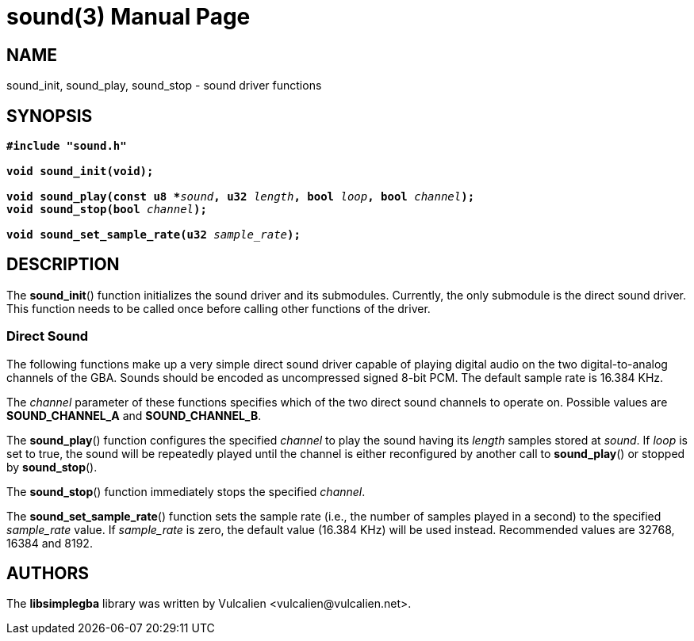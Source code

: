 = sound(3)
:doctype: manpage
:manmanual: Manual for libsimplegba
:mansource: libsimplegba
:revdate: 2024-05-20
:docdate: {revdate}

== NAME
sound_init, sound_play, sound_stop - sound driver functions

== SYNOPSIS
[verse]
____
*#include "sound.h"*

*void sound_init(void);*

**void sound_play(const u8 +++*+++**__sound__**, u32 **__length__**, bool **__loop__**, bool **__channel__**);**
**void sound_stop(bool **__channel__**);**

**void sound_set_sample_rate(u32 **__sample_rate__**);**
____

== DESCRIPTION
The *sound_init*() function initializes the sound driver and its
submodules. Currently, the only submodule is the direct sound driver.
This function needs to be called once before calling other functions of
the driver.

=== Direct Sound
The following functions make up a very simple direct sound driver
capable of playing digital audio on the two digital-to-analog channels
of the GBA. Sounds should be encoded as uncompressed signed 8-bit PCM.
The default sample rate is 16.384 KHz.

The _channel_ parameter of these functions specifies which of the two
direct sound channels to operate on. Possible values are
*SOUND_CHANNEL_A* and *SOUND_CHANNEL_B*.

The *sound_play*() function configures the specified _channel_ to play
the sound having its _length_ samples stored at _sound_. If _loop_ is
set to true, the sound will be repeatedly played until the channel is
either reconfigured by another call to *sound_play*() or stopped by
*sound_stop*().

The *sound_stop*() function immediately stops the specified _channel_.

The *sound_set_sample_rate*() function sets the sample rate (i.e., the
number of samples played in a second) to the specified __sample_rate__
value. If __sample_rate__ is zero, the default value (16.384 KHz) will
be used instead. Recommended values are 32768, 16384 and 8192.

== AUTHORS
The *libsimplegba* library was written by Vulcalien
<\vulcalien@vulcalien.net>.
